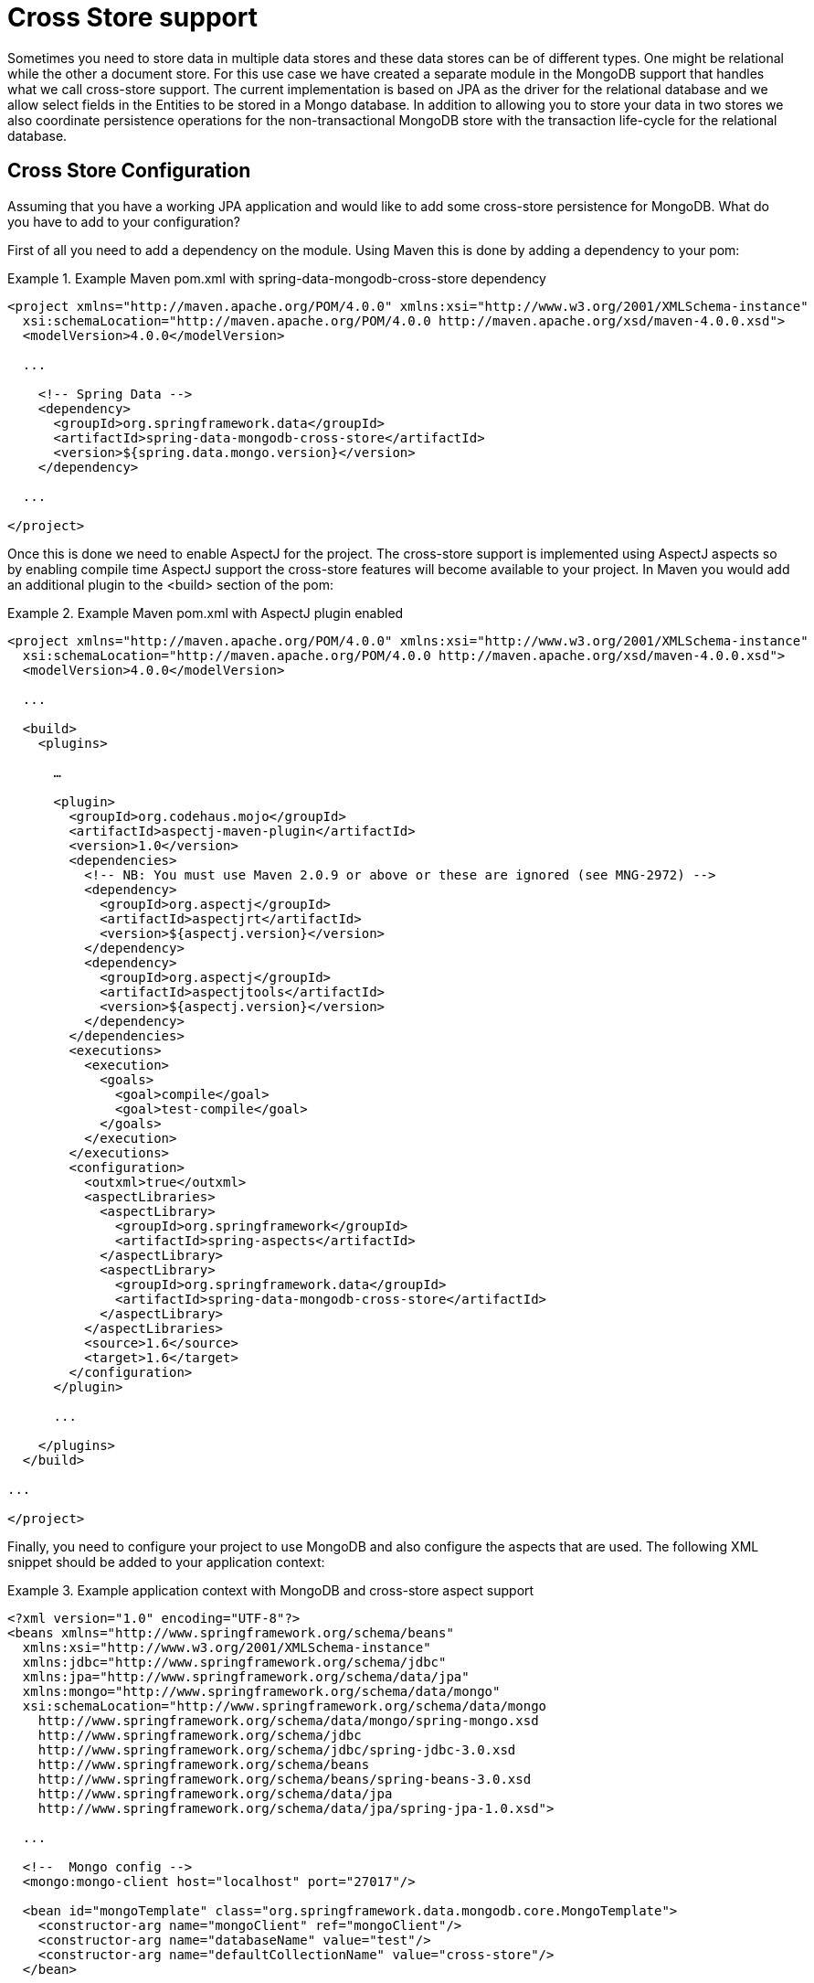 [[mongo.cross.store]]
= Cross Store support

Sometimes you need to store data in multiple data stores and these data stores can be of different types. One might be relational while the other a document store. For this use case we have created a separate module in the MongoDB support that handles what we call cross-store support. The current implementation is based on JPA as the driver for the relational database and we allow select fields in the Entities to be stored in a Mongo database. In addition to allowing you to store your data in two stores we also coordinate persistence operations for the non-transactional MongoDB store with the transaction life-cycle for the relational database.

[[mongodb_cross-store-configuration]]
== Cross Store Configuration

Assuming that you have a working JPA application and would like to add some cross-store persistence for MongoDB. What do you have to add to your configuration?

First of all you need to add a dependency on the  module. Using Maven this is done by adding a dependency to your pom:

.Example Maven pom.xml with spring-data-mongodb-cross-store dependency
====
[source,xml]
----
<project xmlns="http://maven.apache.org/POM/4.0.0" xmlns:xsi="http://www.w3.org/2001/XMLSchema-instance"
  xsi:schemaLocation="http://maven.apache.org/POM/4.0.0 http://maven.apache.org/xsd/maven-4.0.0.xsd">
  <modelVersion>4.0.0</modelVersion>

  ...

    <!-- Spring Data -->
    <dependency>
      <groupId>org.springframework.data</groupId>
      <artifactId>spring-data-mongodb-cross-store</artifactId>
      <version>${spring.data.mongo.version}</version>
    </dependency>

  ...

</project>
----
====

Once this is done we need to enable AspectJ for the project. The cross-store support is implemented using AspectJ aspects so by enabling compile time AspectJ support the cross-store features will become available to your project. In Maven you would add an additional plugin to the <build> section of the pom:

.Example Maven pom.xml with AspectJ plugin enabled
====
[source,xml]
----
<project xmlns="http://maven.apache.org/POM/4.0.0" xmlns:xsi="http://www.w3.org/2001/XMLSchema-instance"
  xsi:schemaLocation="http://maven.apache.org/POM/4.0.0 http://maven.apache.org/xsd/maven-4.0.0.xsd">
  <modelVersion>4.0.0</modelVersion>

  ...

  <build>
    <plugins>

      …

      <plugin>
        <groupId>org.codehaus.mojo</groupId>
        <artifactId>aspectj-maven-plugin</artifactId>
        <version>1.0</version>
        <dependencies>
          <!-- NB: You must use Maven 2.0.9 or above or these are ignored (see MNG-2972) -->
          <dependency>
            <groupId>org.aspectj</groupId>
            <artifactId>aspectjrt</artifactId>
            <version>${aspectj.version}</version>
          </dependency>
          <dependency>
            <groupId>org.aspectj</groupId>
            <artifactId>aspectjtools</artifactId>
            <version>${aspectj.version}</version>
          </dependency>
        </dependencies>
        <executions>
          <execution>
            <goals>
              <goal>compile</goal>
              <goal>test-compile</goal>
            </goals>
          </execution>
        </executions>
        <configuration>
          <outxml>true</outxml>
          <aspectLibraries>
            <aspectLibrary>
              <groupId>org.springframework</groupId>
              <artifactId>spring-aspects</artifactId>
            </aspectLibrary>
            <aspectLibrary>
              <groupId>org.springframework.data</groupId>
              <artifactId>spring-data-mongodb-cross-store</artifactId>
            </aspectLibrary>
          </aspectLibraries>
          <source>1.6</source>
          <target>1.6</target>
        </configuration>
      </plugin>

      ...

    </plugins>
  </build>

...

</project>
----
====

Finally, you need to configure your project to use MongoDB and also configure the aspects that are used. The following XML snippet should be added to your application context:

.Example application context with MongoDB and cross-store aspect support
====
[source,xml]
----
<?xml version="1.0" encoding="UTF-8"?>
<beans xmlns="http://www.springframework.org/schema/beans"
  xmlns:xsi="http://www.w3.org/2001/XMLSchema-instance"
  xmlns:jdbc="http://www.springframework.org/schema/jdbc"
  xmlns:jpa="http://www.springframework.org/schema/data/jpa"
  xmlns:mongo="http://www.springframework.org/schema/data/mongo"
  xsi:schemaLocation="http://www.springframework.org/schema/data/mongo
    http://www.springframework.org/schema/data/mongo/spring-mongo.xsd
    http://www.springframework.org/schema/jdbc
    http://www.springframework.org/schema/jdbc/spring-jdbc-3.0.xsd
    http://www.springframework.org/schema/beans
    http://www.springframework.org/schema/beans/spring-beans-3.0.xsd
    http://www.springframework.org/schema/data/jpa
    http://www.springframework.org/schema/data/jpa/spring-jpa-1.0.xsd">

  ...

  <!--  Mongo config -->
  <mongo:mongo-client host="localhost" port="27017"/>

  <bean id="mongoTemplate" class="org.springframework.data.mongodb.core.MongoTemplate">
    <constructor-arg name="mongoClient" ref="mongoClient"/>
    <constructor-arg name="databaseName" value="test"/>
    <constructor-arg name="defaultCollectionName" value="cross-store"/>
  </bean>

  <bean class="org.springframework.data.mongodb.core.MongoExceptionTranslator"/>

  <!--  Mongo cross-store aspect config -->
  <bean class="org.springframework.data.persistence.document.mongo.MongoDocumentBacking"
        factory-method="aspectOf">
    <property name="changeSetPersister" ref="mongoChangeSetPersister"/>
  </bean>
  <bean id="mongoChangeSetPersister"
      class="org.springframework.data.persistence.document.mongo.MongoChangeSetPersister">
    <property name="mongoTemplate" ref="mongoTemplate"/>
    <property name="entityManagerFactory" ref="entityManagerFactory"/>
  </bean>

  ...

</beans>
----
====

[[mongodb_cross-store-application]]
== Writing the Cross Store Application

We are assuming that you have a working JPA application so we will only cover the additional steps needed to persist part of your Entity in your Mongo database. First you need to identify the field you want persisted. It should be a domain class and follow the general rules for the Mongo mapping support covered in previous chapters. The field you want persisted in MongoDB should be annotated using the `@RelatedDocument` annotation. That is really all you need to do!. The cross-store aspects take care of the rest. This includes marking the field with `@Transient` so it won't be persisted using JPA, keeping track of any changes made to the field value and writing them to the database on successful transaction completion, loading the document from MongoDB the first time the value is used in your application. Here is an example of a simple Entity that has a field annotated with `@RelatedDocument`.

.Example of Entity with @RelatedDocument
====
[source,java]
----
@Entity
public class Customer {

  @Id
  @GeneratedValue(strategy = GenerationType.IDENTITY)
  private Long id;

  private String firstName;

  private String lastName;

  @RelatedDocument
  private SurveyInfo surveyInfo;

  // getters and setters omitted
}
----
====

.Example of domain class to be stored as document
====
[source,java]
----
public class SurveyInfo {

  private Map<String, String> questionsAndAnswers;

  public SurveyInfo() {
    this.questionsAndAnswers = new HashMap<String, String>();
  }

  public SurveyInfo(Map<String, String> questionsAndAnswers) {
    this.questionsAndAnswers = questionsAndAnswers;
  }

  public Map<String, String> getQuestionsAndAnswers() {
    return questionsAndAnswers;
  }

  public void setQuestionsAndAnswers(Map<String, String> questionsAndAnswers) {
    this.questionsAndAnswers = questionsAndAnswers;
  }

  public SurveyInfo addQuestionAndAnswer(String question, String answer) {
    this.questionsAndAnswers.put(question, answer);
    return this;
  }
}
----
====

Once the SurveyInfo has been set on the Customer object above the MongoTemplate that was configured above is used to save the SurveyInfo along with some metadata about the JPA Entity is stored in a MongoDB collection named after the fully qualified name of the JPA Entity class. The following code:

.Example of code using the JPA Entity configured for cross-store persistence
====
[source,java]
----
Customer customer = new Customer();
customer.setFirstName("Sven");
customer.setLastName("Olafsen");
SurveyInfo surveyInfo = new SurveyInfo()
  .addQuestionAndAnswer("age", "22")
  .addQuestionAndAnswer("married", "Yes")
  .addQuestionAndAnswer("citizenship", "Norwegian");
customer.setSurveyInfo(surveyInfo);
customerRepository.save(customer);
----
====

Executing the code above results in the following JSON document stored in MongoDB.

.Example of JSON document stored in MongoDB
====
[source,javascript]
----
{ "_id" : ObjectId( "4d9e8b6e3c55287f87d4b79e" ),
  "_entity_id" : 1,
  "_entity_class" : "org.springframework.data.mongodb.examples.custsvc.domain.Customer",
  "_entity_field_name" : "surveyInfo",
  "questionsAndAnswers" : { "married" : "Yes",
    "age" : "22",
    "citizenship" : "Norwegian" },
  "_entity_field_class" : "org.springframework.data.mongodb.examples.custsvc.domain.SurveyInfo" }
----
====